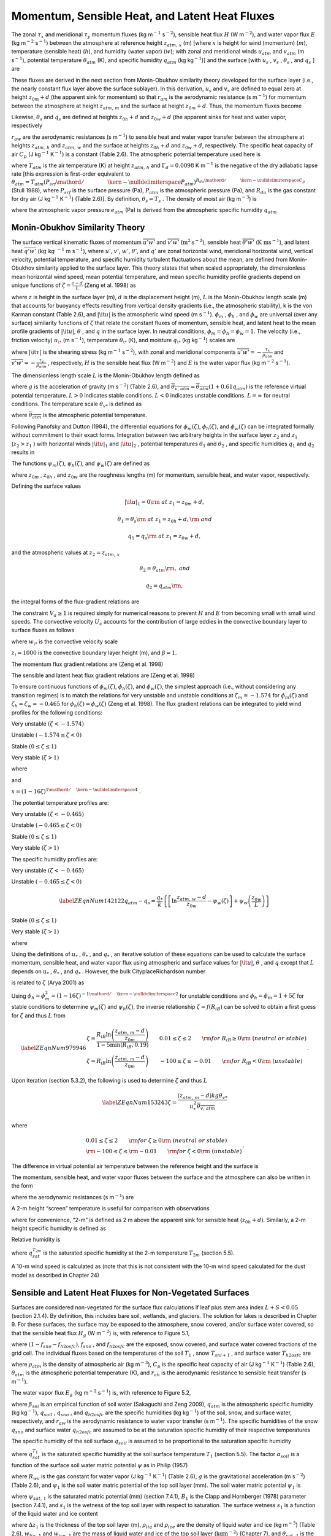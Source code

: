Momentum, Sensible Heat, and Latent Heat Fluxes
==================================================

The zonal :math:`\tau _{x}`  and meridional :math:`\tau _{y}`  momentum
fluxes (kg m\ :math:`{}^{-1}` s\ :math:`{}^{-2}`), sensible heat flux
:math:`H` (W m\ :math:`{}^{-2}`), and water vapor flux :math:`E` (kg
m\ :math:`{}^{-2}` s\ :math:`{}^{-1}`) between the atmosphere at
reference height :math:`z_{atm,\, x}`  (m) [where :math:`x` is height
for wind (momentum) (:math:`m`), temperature (sensible heat)
(:math:`h`), and humidity (water vapor) (:math:`w`); with zonal and
meridional winds :math:`u_{atm}`  and :math:`v_{atm}`  (m
s\ :math:`{}^{-1}`), potential temperature :math:`\theta _{atm}`  (K),
and specific humidity :math:`q_{atm}`  (kg kg\ :math:`{}^{-1}`)] and the
surface [with :math:`u_{s}` , :math:`v_{s}` , :math:`\theta _{s}` , and
:math:`q_{s}` ] are

.. math::
   :label: 5.1

   \tau _{x} =-\rho _{atm} \frac{\left(u_{atm} -u_{s} \right)}{r_{am} }

.. math::
   :label: 5.2

   \tau _{y} =-\rho _{atm} \frac{\left(v_{atm} -v_{s} \right)}{r_{am} }

.. math::
   :label: 5.3

   H=-\rho _{atm} C_{p} \frac{\left(\theta _{atm} -\theta _{s} \right)}{r_{ah} }

.. math::
   :label: 5.4

   E=-\rho _{atm} \frac{\left(q_{atm} -q_{s} \right)}{r_{aw} } .

These fluxes are derived in the next section from Monin-Obukhov
similarity theory developed for the surface layer (i.e., the nearly
constant flux layer above the surface sublayer). In this derivation,
:math:`u_{s}`  and :math:`v_{s}`  are defined to equal zero at height
:math:`z_{0m} +d` (the apparent sink for momentum) so that
:math:`r_{am}`  is the aerodynamic resistance (s m\ :math:`{}^{-1}`) for
momentum between the atmosphere at height :math:`z_{atm,\, m}`  and the
surface at height :math:`z_{0m} +d`. Thus, the momentum fluxes become

.. math::
   :label: 

   \tau _{x} =-\rho _{atm} \frac{u_{atm} }{r_{am} }

.. math::
   :label: 

   \tau _{y} =-\rho _{atm} \frac{v_{atm} }{r_{am} } .

Likewise, :math:`\theta _{s}`  and :math:`q_{s}`  are defined at
heights :math:`z_{0h} +d` and :math:`z_{0w} +d` (the apparent sinks for
heat and water vapor, respectively

:math:`r_{aw}`  are the aerodynamic resistances (s m\ :math:`{}^{-1}`)
to sensible heat and water vapor transfer between the atmosphere at
heights :math:`z_{atm,\, h}`  and :math:`z_{atm,\, w}`  and the surface
at heights :math:`z_{0h} +d` and :math:`z_{0w} +d`, respectively. The
specific heat capacity of air :math:`C_{p}`  (J kg\ :math:`{}^{-1}`
K\ :math:`{}^{-1}`) is a constant (Table 2.6). The atmospheric potential
temperature used here is

.. math::
   :label: 5.7

   \theta _{atm} =T_{atm} +\Gamma _{d} z_{atm,\, h}

where :math:`T_{atm}`  is the air temperature (K) at height
:math:`z_{atm,\, h}`  and :math:`\Gamma _{d} =0.0098` K
m\ :math:`{}^{-1}` is the negative of the dry adiabatic lapse rate [this
expression is first-order equivalent to
:math:`\theta _{atm} =T_{atm} \left({P_{srf} \mathord{\left/ {\vphantom {P_{srf}  P_{atm} }} \right. \kern-\nulldelimiterspace} P_{atm} } \right)^{{R_{da} \mathord{\left/ {\vphantom {R_{da}  C_{p} }} \right. \kern-\nulldelimiterspace} C_{p} } }` 
(Stull 1988), where :math:`P_{srf}`  is the surface pressure (Pa),
:math:`P_{atm}`  is the atmospheric pressure (Pa), and :math:`R_{da}` 
is the gas constant for dry air (J kg\ :math:`{}^{-1}`
K\ :math:`{}^{-1}`) (Table 2.6)]. By definition,
:math:`\theta _{s} =T_{s}` . The density of moist air (kg
m\ :math:`{}^{-3}`) is

.. math::
   :label: 5.8

   \rho _{atm} =\frac{P_{atm} -0.378e_{atm} }{R_{da} T_{atm} }

where the atmospheric vapor pressure :math:`e_{atm}`  (Pa) is derived
from the atmospheric specific humidity :math:`q_{atm}` 

.. math::
   :label: 5.9

   e_{atm} =\frac{q_{atm} P_{atm} }{0.622+0.378q_{atm} } .

Monin-Obukhov Similarity Theory
-----------------------------------

The surface vertical kinematic fluxes of momentum
:math:`\overline{u'w'}` and :math:`\overline{v'w'}` (:math:`\text{m}^{2} \text{s}^{-2}`), sensible heat :math:`\overline{\theta 'w'}` 
(:math:`\text{K m} \text{s}^{-1}`), and latent heat :math:`\overline{q'w'}` (:math:`\text{kg kg }^{-1}` m s\ :math:`{}^{-1}`), where :math:`u'`, :math:`v'`,
:math:`w'`, :math:`\theta '`, and :math:`q'` are zonal horizontal wind,
meridional horizontal wind, vertical velocity, potential temperature,
and specific humidity turbulent fluctuations about the mean, are defined
from Monin-Obukhov similarity applied to the surface layer. This theory
states that when scaled appropriately, the dimensionless mean horizontal
wind speed, mean potential temperature, and mean specific humidity
profile gradients depend on unique functions of
:math:`\zeta =\frac{z-d}{L}`  (Zeng et al. 1998) as

.. math::
   :label: 5.10

   \frac{k\left(z-d\right)}{u_{*} } \frac{\partial \left|{\it u}\right|}{\partial z} =\phi _{m} \left(\zeta \right)

.. math::
   :label: 5.11

   \frac{k\left(z-d\right)}{\theta _{*} } \frac{\partial \theta }{\partial z} =\phi _{h} \left(\zeta \right)

.. math::
   :label: 5.12

   \frac{k\left(z-d\right)}{q_{*} } \frac{\partial q}{\partial z} =\phi _{w} \left(\zeta \right)

where :math:`z` is height in the surface layer (m), :math:`d` is the
displacement height (m), :math:`L` is the Monin-Obukhov length scale (m)
that accounts for buoyancy effects resulting from vertical density
gradients (i.e., the atmospheric stability), k is the von Karman
constant (Table 2.6), and :math:`\left|{\it u}\right|` is the
atmospheric wind speed (m s\ :math:`{}^{-1}`). :math:`\phi _{m}` ,
:math:`\phi _{h}` , and :math:`\phi _{w}`  are universal (over any
surface) similarity functions of :math:`\zeta`  that relate the constant
fluxes of momentum, sensible heat, and latent heat to the mean profile
gradients of :math:`\left|{\it u}\right|`, :math:`\theta` , and
:math:`q` in the surface layer. In neutral conditions,
:math:`\phi _{m} =\phi _{h} =\phi _{w} =1`. The velocity (i.e., friction
velocity) :math:`u_{\*}`  (m s\ :math:`{}^{-1}`), temperature
:math:`\theta _{\*}`  (K), and moisture :math:`q_{\*}`  (kg
kg\ :math:`{}^{-1}`) scales are

.. math::
   :label: 5.13

   u_{*}^{2} =\sqrt{\left(\overline{u'w'}\right)^{2} +\left(\overline{v'w'}\right)^{2} } =\frac{\left|{\it \tau }\right|}{\rho _{atm} }

.. math::
   :label: 5.14

   \theta _{*} u_{*} =-\overline{\theta 'w'}=-\frac{H}{\rho _{atm} C_{p} }

.. math::
   :label: 5.15

   q_{*} u_{*} =-\overline{q'w'}=-\frac{E}{\rho _{atm} }

where :math:`\left|{\it \tau }\right|` is the shearing stress (kg
m\ :math:`{}^{-1}` s\ :math:`{}^{-2}`), with zonal and meridional
components :math:`\overline{u'w'}=-\frac{\tau _{x} }{\rho _{atm} }`  and
:math:`\overline{v'w'}=-\frac{\tau _{y} }{\rho _{atm} }` , respectively,
:math:`H` is the sensible heat flux (W m\ :math:`{}^{-2}`) and :math:`E`
is the water vapor flux (kg m\ :math:`{}^{-2}` s\ :math:`{}^{-1}`).

The dimensionless length scale :math:`L` is the Monin-Obukhov length
defined as

.. math::
   :label: 5.16

   L=-\frac{u_{*}^{3} }{k\left(\frac{g}{\overline{\theta _{v,\, atm} }} \right)\theta '_{v} w'} =\frac{u_{*}^{2} \overline{\theta _{v,\, atm} }}{kg\theta _{v*} }

where :math:`g` is the acceleration of gravity (m s\ :math:`{}^{-2}`)
(Table 2.6), and
:math:`\overline{\theta _{v,\, atm} }=\overline{\theta _{atm} }\left(1+0.61q_{atm} \right)`
is the reference virtual potential temperature. :math:`L>0` indicates
stable conditions. :math:`L<0` indicates unstable conditions.
:math:`L=\infty`  for neutral conditions. The temperature scale
:math:`\theta _{v*}`  is defined as

.. math::
   :label: ZEqnNum632600 

   \theta _{v*} u_{*} =\left[\theta _{*} \left(1+0.61q_{atm} \right)+0.61\overline{\theta _{atm} }q_{*} \right]u_{*}

where :math:`\overline{\theta _{atm} }` is the atmospheric potential
temperature.

Following Panofsky and Dutton (1984), the differential equations for
:math:`\phi _{m} \left(\zeta \right)`,
:math:`\phi _{h} \left(\zeta \right)`, and
:math:`\phi _{w} \left(\zeta \right)` can be integrated formally without
commitment to their exact forms. Integration between two arbitrary
heights in the surface layer :math:`z_{2}`  and :math:`z_{1}` 
(:math:`z_{2} >z_{1}` ) with horizontal winds
:math:`\left|{\it u}\right|_{1}`  and :math:`\left|{\it u}\right|_{2}` ,
potential temperatures :math:`\theta _{1}`  and :math:`\theta _{2}` ,
and specific humidities :math:`q_{1}`  and :math:`q_{2}`  results in

.. math::
   :label: 5.18

   \left|{\it u}\right|_{2} -\left|{\it u}\right|_{1} =\frac{u_{*} }{k} \left[\ln \left(\frac{z_{2} -d}{z_{1} -d} \right)-\psi _{m} \left(\frac{z_{2} -d}{L} \right)+\psi _{m} \left(\frac{z_{1} -d}{L} \right)\right]

.. math::
   :label: 5.19

   \theta _{2} -\theta _{1} =\frac{\theta _{*} }{k} \left[\ln \left(\frac{z_{2} -d}{z_{1} -d} \right)-\psi _{h} \left(\frac{z_{2} -d}{L} \right)+\psi _{h} \left(\frac{z_{1} -d}{L} \right)\right]

.. math::
   :label: 5.20

   q_{2} -q_{1} =\frac{q_{*} }{k} \left[\ln \left(\frac{z_{2} -d}{z_{1} -d} \right)-\psi _{w} \left(\frac{z_{2} -d}{L} \right)+\psi _{w} \left(\frac{z_{1} -d}{L} \right)\right].

The functions :math:`\psi _{m} \left(\zeta \right)`,
:math:`\psi _{h} \left(\zeta \right)`, and
:math:`\psi _{w} \left(\zeta \right)` are defined as

.. math::
   :label: 5.21

   \psi _{m} \left(\zeta \right)=\int _{{z_{0m} \mathord{\left/ {\vphantom {z_{0m}  L}} \right. \kern-\nulldelimiterspace} L} }^{\zeta }\frac{\left[1-\phi _{m} \left(x\right)\right]}{x} \, dx

.. math::
   :label: 5.22

   \psi _{h} \left(\zeta \right)=\int _{{z_{0h} \mathord{\left/ {\vphantom {z_{0h}  L}} \right. \kern-\nulldelimiterspace} L} }^{\zeta }\frac{\left[1-\phi _{h} \left(x\right)\right]}{x} \, dx

.. math::
   :label: 5.23

   \psi _{w} \left(\zeta \right)=\int _{{z_{0w} \mathord{\left/ {\vphantom {z_{0w}  L}} \right. \kern-\nulldelimiterspace} L} }^{\zeta }\frac{\left[1-\phi _{w} \left(x\right)\right]}{x} \, dx

where :math:`z_{0m}` , :math:`z_{0h}` , and :math:`z_{0w}`  are the
roughness lengths (m) for momentum, sensible heat, and water vapor,
respectively.

Defining the surface values

.. math:: \left|{\it u}\right|_{1} =0{\rm \; at\; }z_{1} =z_{0m} +d,

.. math:: \theta _{1} =\theta _{s} {\rm \; at\; }z_{1} =z_{0h} +d,{\rm \; and}

.. math:: q_{1} =q_{s} {\rm \; at\; }z_{1} =z_{0w} +d,

and the atmospheric values at :math:`z_{2} =z_{atm,\, x}` 

.. math::
   :label: ZEqnNum228149 

   \left|{\it u}\right|_{2} =V_{a} {\rm =\; }\sqrt{u_{atm}^{2} +v_{atm}^{2} +U_{c}^{2} } \ge 1,

.. math:: \theta _{2} =\theta _{atm} {\rm ,\; and}

.. math:: q_{2} =q_{atm} {\rm ,\; }

the integral forms of the flux-gradient relations are

.. math::
   :label: 5.25

   V_{a} =\frac{u_{*} }{k} \left[\ln \left(\frac{z_{atm,\, m} -d}{z_{0m} } \right)-\psi _{m} \left(\frac{z_{atm,\, m} -d}{L} \right)+\psi _{m} \left(\frac{z_{0m} }{L} \right)\right]

.. math::
   :label: 5.26

   \theta _{atm} -\theta _{s} =\frac{\theta _{*} }{k} \left[\ln \left(\frac{z_{atm,\, h} -d}{z_{0h} } \right)-\psi _{h} \left(\frac{z_{atm,\, h} -d}{L} \right)+\psi _{h} \left(\frac{z_{0h} }{L} \right)\right]

.. math::
   :label: 5.27

   q_{atm} -q_{s} =\frac{q_{*} }{k} \left[\ln \left(\frac{z_{atm,\, w} -d}{z_{0w} } \right)-\psi _{w} \left(\frac{z_{atm,\, w} -d}{L} \right)+\psi _{w} \left(\frac{z_{0w} }{L} \right)\right].

The constraint :math:`V_{a} \ge 1` is required simply for numerical
reasons to prevent :math:`H` and :math:`E` from becoming small with
small wind speeds. The convective velocity :math:`U_{c}`  accounts for
the contribution of large eddies in the convective boundary layer to
surface fluxes as follows

.. math::
   :label: 5.28

   {U_{c} = 0\ \qquad \zeta \ge {\rm 0}  {\rm (stable)}} \\ 
   {U_{c} =  \beta w_{\*}  \qquad \zeta <0  {\rm (unstable})} 

where :math:`w_{\*}`  is the convective velocity scale

.. math::
   :label: 5.29

   w_{\*} =\left(\frac{-gu_{\*} \theta _{v*} z_{i} }{\overline{\theta _{v,\, atm} }} \right)^{{1\mathord{\left/ {\vphantom {1 3}} \right. \kern-\nulldelimiterspace} 3} } ,

:math:`z_{i} =1000` is the convective boundary layer height (m), and :math:`\beta =1`.

The momentum flux gradient relations are (Zeng et al. 1998)

.. math::
   :label: 5.30

   \begin{array}{l} {\phi _{m} \left(\zeta \right)=0.7k^{{2\mathord{\left/ {\vphantom {2 3}} \right. \kern-\nulldelimiterspace} 3} } \left(-\zeta \right)^{{1\mathord{\left/ {\vphantom {1 3}} \right. \kern-\nulldelimiterspace} 3} } \qquad {\rm for\; }\zeta <-1.574{\rm \; (very\; unstable)}} \\ {\phi _{m} \left(\zeta \right)=\left(1-16\zeta \right)^{-{1\mathord{\left/ {\vphantom {1 4}} \right. \kern-\nulldelimiterspace} 4} } \qquad {\rm for\; -1.574}\le \zeta <0{\rm \; (unstable)}} \\ {\phi _{m} \left(\zeta \right)=1+5\zeta \qquad {\rm for\; }0\le \zeta \le 1{\rm \; (stable)}} \\ {\phi _{m} \left(\zeta \right)=5+\zeta \qquad {\rm for\; }\zeta {\rm >1\; (very\; stable).}} \end{array}

The sensible and latent heat flux gradient relations are (Zeng et al.
1998)

.. math::
   :label: 5.31

   \begin{array}{l} {\phi _{h} \left(\zeta \right)=\phi _{w} \left(\zeta \right)=0.9k^{{4\mathord{\left/ {\vphantom {4 3}} \right. \kern-\nulldelimiterspace} 3} } \left(-\zeta \right)^{{-1\mathord{\left/ {\vphantom {-1 3}} \right. \kern-\nulldelimiterspace} 3} } \qquad {\rm for\; }\zeta <-0.465{\rm \; (very\; unstable)}} \\ {\phi _{h} \left(\zeta \right)=\phi _{w} \left(\zeta \right)=\left(1-16\zeta \right)^{-{1\mathord{\left/ {\vphantom {1 2}} \right. \kern-\nulldelimiterspace} 2} } \qquad {\rm for\; -0.465}\le \zeta <0{\rm \; (unstable)}} \\ {\phi _{h} \left(\zeta \right)=\phi _{w} \left(\zeta \right)=1+5\zeta \qquad {\rm for\; }0\le \zeta \le 1{\rm \; (stable)}} \\ {\phi _{h} \left(\zeta \right)=\phi _{w} \left(\zeta \right)=5+\zeta \qquad {\rm for\; }\zeta {\rm >1\; (very\; stable).}} \end{array}

To ensure continuous functions of
:math:`\phi _{m} \left(\zeta \right)`,
:math:`\phi _{h} \left(\zeta \right)`, and
:math:`\phi _{w} \left(\zeta \right)`, the simplest approach (i.e.,
without considering any transition regimes) is to match the relations
for very unstable and unstable conditions at :math:`\zeta _{m} =-1.574`
for :math:`\phi _{m} \left(\zeta \right)` and
:math:`\zeta _{h} =\zeta _{w} =-0.465` for
:math:`\phi _{h} \left(\zeta \right)=\phi _{w} \left(\zeta \right)`
(Zeng et al. 1998). The flux gradient relations can be integrated to
yield wind profiles for the following conditions:

Very unstable :math:`\left(\zeta <-1.574\right)`

.. math::
   :label: ZEqnNum566843 

   V_{a} =\frac{u_{*} }{k} \left\{\left[\ln \frac{\zeta _{m} L}{z_{0m} } -\psi _{m} \left(\zeta _{m} \right)\right]+1.14\left[\left(-\zeta \right)^{{1\mathord{\left/ {\vphantom {1 3}} \right. \kern-\nulldelimiterspace} 3} } -\left(-\zeta _{m} \right)^{{1\mathord{\left/ {\vphantom {1 3}} \right. \kern-\nulldelimiterspace} 3} } \right]+\psi _{m} \left(\frac{z_{0m} }{L} \right)\right\}

Unstable :math:`\left(-1.574\le \zeta <0\right)`

.. math::
   :label: ZEqnNum309568 

   V_{a} =\frac{u_{*} }{k} \left\{\left[\ln \frac{z_{atm,\, m} -d}{z_{0m} } -\psi _{m} \left(\zeta \right)\right]+\psi _{m} \left(\frac{z_{0m} }{L} \right)\right\}

Stable :math:`\left(0\le \zeta \le 1\right)`

.. math::
   :label: ZEqnNum973766 

   V_{a} =\frac{u_{*} }{k} \left\{\left[\ln \frac{z_{atm,\, m} -d}{z_{0m} } +5\zeta \right]-5\frac{z_{0m} }{L} \right\}

Very stable :math:`\left(\zeta >1\right)`

.. math::
   :label: ZEqnNum310559 
	   
   V_{a} =\frac{u_{*} }{k} \left\{\left[\ln \frac{L}{z_{0m} } +5\right]+\left[5\ln \zeta +\zeta -1\right]-5\frac{z_{0m} }{L} \right\}

where

.. math::
   :label: 5.36

   \psi _{m} \left(\zeta \right)=2\ln \left(\frac{1+x}{2} \right)+\ln \left(\frac{1+x^{2} }{2} \right)-2\tan ^{-1} x+\frac{\pi }{2}

and

:math:`x=\left(1-16\zeta \right)^{{1\mathord{\left/ {\vphantom {1 4}} \right. \kern-\nulldelimiterspace} 4} }` .

The potential temperature profiles are:

Very unstable :math:`\left(\zeta <-0.465\right)`

.. math::
   :label: ZEqnNum382106 

   \theta _{atm} -\theta _{s} =\frac{\theta _{*} }{k} \left\{\left[\ln \frac{\zeta _{h} L}{z_{0h} } -\psi _{h} \left(\zeta _{h} \right)\right]+0.8\left[\left(-\zeta _{h} \right)^{{-1\mathord{\left/ {\vphantom {-1 3}} \right. \kern-\nulldelimiterspace} 3} } -\left(-\zeta \right)^{{-1\mathord{\left/ {\vphantom {-1 3}} \right. \kern-\nulldelimiterspace} 3} } \right]+\psi _{h} \left(\frac{z_{0h} }{L} \right)\right\}

Unstable :math:`\left(-0.465\le \zeta <0\right)`

.. math::
   :label: ZEqnNum767002 

   \theta _{atm} -\theta _{s} =\frac{\theta _{*} }{k} \left\{\left[\ln \frac{z_{atm,\, h} -d}{z_{0h} } -\psi _{h} \left(\zeta \right)\right]+\psi _{h} \left(\frac{z_{0h} }{L} \right)\right\}


Stable :math:`\left(0\le \zeta \le 1\right)`

.. math::
   :label: ZEqnNum556410 

   \theta _{atm} -\theta _{s} =\frac{\theta _{*} }{k} \left\{\left[\ln \frac{z_{atm,\, h} -d}{z_{0h} } +5\zeta \right]-5\frac{z_{0h} }{L} \right\}

Very stable :math:`\left(\zeta >1\right)`

.. math::
   :label: ZEqnNum846197 

   \theta _{atm} -\theta _{s} =\frac{\theta _{*} }{k} \left\{\left[\ln \frac{L}{z_{0h} } +5\right]+\left[5\ln \zeta +\zeta -1\right]-5\frac{z_{0h} }{L} \right\}.

The specific humidity profiles are:

Very unstable :math:`\left(\zeta <-0.465\right)`

.. math::
   :label: ZEqnNum299834 

   q_{atm} -q_{s} =\frac{q_{*} }{k} \left\{\left[\ln \frac{\zeta _{w} L}{z_{0w} } -\psi _{w} \left(\zeta _{w} \right)\right]+0.8\left[\left(-\zeta _{w} \right)^{{-1\mathord{\left/ {\vphantom {-1 3}} \right. \kern-\nulldelimiterspace} 3} } -\left(-\zeta \right)^{{-1\mathord{\left/ {\vphantom {-1 3}} \right. \kern-\nulldelimiterspace} 3} } \right]+\psi _{w} \left(\frac{z_{0w} }{L} \right)\right\}

Unstable :math:`\left(-0.465\le \zeta <0\right)`

.. math::

   \label{ZEqnNum142122} 
   q_{atm} -q_{s} =\frac{q_{*} }{k} \left\{\left[\ln \frac{z_{atm,\, w} -d}{z_{0w} } -\psi _{w} \left(\zeta \right)\right]+\psi _{w} \left(\frac{z_{0w} }{L} \right)\right\}

Stable :math:`\left(0\le \zeta \le 1\right)`

.. math::
   :label: ZEqnNum350694 

   q_{atm} -q_{s} =\frac{q_{*} }{k} \left\{\left[\ln \frac{z_{atm,\, w} -d}{z_{0w} } +5\zeta \right]-5\frac{z_{0w} }{L} \right\}

Very stable :math:`\left(\zeta >1\right)`

.. math::
   :label: ZEqnNum211437 

   q_{atm} -q_{s} =\frac{q_{*} }{k} \left\{\left[\ln \frac{L}{z_{0w} } +5\right]+\left[5\ln \zeta +\zeta -1\right]-5\frac{z_{0w} }{L} \right\}

where

.. math::
   :label: 5.45

   \psi _{h} \left(\zeta \right)=\psi _{w} \left(\zeta \right)=2\ln \left(\frac{1+x^{2} }{2} \right).

Using the definitions of :math:`u_{*}` , :math:`\theta _{*}` , and
:math:`q_{*}` , an iterative solution of these equations can be used to
calculate the surface momentum, sensible heat, and water vapor flux
using atmospheric and surface values for :math:`\left|{\it u}\right|`,
:math:`\theta` , and :math:`q` except that :math:`L` depends on
:math:`u_{*}` , :math:`\theta _{*}` , and :math:`q_{*}` . However, the
bulk CityplaceRichardson number

.. math::
   :label: ZEqnNum750428} 

   R_{iB} =\frac{\theta _{v,\, atm} -\theta _{v,\, s} }{\overline{\theta _{v,\, atm} }} \frac{g\left(z_{atm,\, m} -d\right)}{V_{a}^{2} }


is related to :math:`\zeta`  (Arya 2001) as

.. math::
   :label: 5.47

   R_{iB} =\zeta \left[\ln \left(\frac{z_{atm,\, h} -d}{z_{0h} } \right)-\psi _{h} \left(\zeta \right)\right]\left[\ln \left(\frac{z_{atm,\, m} -d}{z_{0m} } \right)-\psi _{m} \left(\zeta \right)\right]^{-2} .

Using
:math:`\phi _{h} =\phi _{m}^{2} =\left(1-16\zeta \right)^{-{1\mathord{\left/ {\vphantom {1 2}} \right. \kern-\nulldelimiterspace} 2} }` 
for unstable conditions and :math:`\phi _{h} =\phi _{m} =1+5\zeta`  for
stable conditions to determine :math:`\psi _{m} \left(\zeta \right)` and
:math:`\psi _{h} \left(\zeta \right)`, the inverse relationship
:math:`\zeta =f\left(R_{iB} \right)` can be solved to obtain a first
guess for :math:`\zeta`  and thus :math:`L` from

.. math::

   \label{ZEqnNum979946} 
   \begin{array}{l} {\zeta =\frac{R_{iB} \ln \left(\frac{z_{atm,\, m} -d}{z_{0m} } \right)}{1-5\min \left(R_{iB} ,0.19\right)} \qquad 0.01\le \zeta \le 2\qquad {\rm for\; }R_{iB} \ge 0{\rm \; (neutral\; or\; stable)}} \\ {\zeta =R_{iB} \ln \left(\frac{z_{atm,\, m} -d}{z_{0m} } \right)\qquad -100\le \zeta \le -0.01\qquad {\rm for\; }R_{iB} <0{\rm \; (unstable)}} \end{array}.

Upon iteration (section 5.3.2), the following is used to determine
:math:`\zeta`  and thus :math:`L`

.. math::

   \label{ZEqnNum153243} 
   \zeta =\frac{\left(z_{atm,\, m} -d\right)kg\theta _{v*} }{u_{*}^{2} \overline{\theta _{v,\, atm} }}

where

.. math:: \begin{array}{l} {0.01\le \zeta \le 2\qquad {\rm for\; }\zeta \ge 0{\rm \; (neutral\; or\; stable)}} \\ {{\rm -100}\le \zeta \le {\rm -0.01}\qquad {\rm for\; }\zeta <0{\rm \; (unstable)}} \end{array}.

The difference in virtual potential air temperature between the
reference height and the surface is

.. math::
   :label: ZEqnNum516498 

   \theta _{v,\, atm} -\theta _{v,\, s} =\left(\theta _{atm} -\theta _{s} \right)\left(1+0.61q_{atm} \right)+0.61\overline{\theta _{atm} }\left(q_{atm} -q_{s} \right).

The momentum, sensible heat, and water vapor fluxes between the surface
and the atmosphere can also be written in the form

.. math::
   :label: ZEqnNum567382 

   \tau _{x} =-\rho _{atm} \frac{\left(u_{atm} -u_{s} \right)}{r_{am} }

.. math::
   :label: ZEqnNum615113 

   \tau _{y} =-\rho _{atm} \frac{\left(v_{atm} -v_{s} \right)}{r_{am} }

.. math::
   :label: ZEqnNum588623 

   H=-\rho _{atm} C_{p} \frac{\left(\theta _{atm} -\theta _{s} \right)}{r_{ah} }

.. math::
   :label: ZEqnNum154565 

   E=-\rho _{atm} \frac{\left(q_{atm} -q_{s} \right)}{r_{aw} }

where the aerodynamic resistances (s m\ :math:`{}^{-1}`) are

.. math::
   :label: ZEqnNum660763 

   r_{am} =\frac{V_{a} }{u_{*}^{2} } =\frac{1}{k^{2} V_{a} } \left[\ln \left(\frac{z_{atm,\, m} -d}{z_{0m} } \right)-\psi _{m} \left(\frac{z_{atm,\, m} -d}{L} \right)+\psi _{m} \left(\frac{z_{0m} }{L} \right)\right]^{2}

.. math::
   :label: ZEqnNum193138 

   \begin{array}{l} {r_{ah} =\frac{\theta _{atm} -\theta _{s} }{\theta _{*} u_{*} } =\frac{1}{k^{2} V_{a} } \left[\ln \left(\frac{z_{atm,\, m} -d}{z_{0m} } \right)-\psi _{m} \left(\frac{z_{atm,\, m} -d}{L} \right)+\psi _{m} \left(\frac{z_{0m} }{L} \right)\right]} \\ {\qquad \left[\ln \left(\frac{z_{atm,\, h} -d}{z_{0h} } \right)-\psi _{h} \left(\frac{z_{atm,\, h} -d}{L} \right)+\psi _{h} \left(\frac{z_{0h} }{L} \right)\right]} \end{array}

.. math::
   :label: ZEqnNum382229 

   \begin{array}{l} {r_{aw} =\frac{q_{atm} -q_{s} }{q_{*} u_{*} } =\frac{1}{k^{2} V_{a} } \left[\ln \left(\frac{z_{atm,\, m} -d}{z_{0m} } \right)-\psi _{m} \left(\frac{z_{atm,\, m} -d}{L} \right)+\psi _{m} \left(\frac{z_{0m} }{L} \right)\right]} \\ {\qquad \left[\ln \left(\frac{z_{atm,\, {\it w}} -d}{z_{0w} } \right)-\psi _{w} \left(\frac{z_{atm,\, w} -d}{L} \right)+\psi _{w} \left(\frac{z_{0w} }{L} \right)\right]} \end{array}.

A 2-m height “screen” temperature is useful for comparison with
observations

.. math::
   :label: ZEqnNum664652 

   T_{2m} =\theta _{s} +\frac{\theta _{*} }{k} \left[\ln \left(\frac{2+z_{0h} }{z_{0h} } \right)-\psi _{h} \left(\frac{2+z_{0h} }{L} \right)+\psi _{h} \left(\frac{z_{0h} }{L} \right)\right]

where for convenience, “2-m” is defined as 2 m above the apparent sink
for sensible heat (:math:`z_{0h} +d`). Similarly, a 2-m height specific
humidity is defined as

.. math::
   :label: ZEqnNum735237 

   q_{2m} =q_{s} +\frac{q_{*} }{k} \left[\ln \left(\frac{2+z_{0w} }{z_{0w} } \right)-\psi _{w} \left(\frac{2+z_{0w} }{L} \right)+\psi _{w} \left(\frac{z_{0w} }{L} \right)\right].

Relative humidity is

.. math::
   :label: ZEqnNum299365 

   RH_{2m} =\min \left(100,\, \frac{q_{2m} }{q_{sat}^{T_{2m} } } \times 100\right)

where :math:`q_{sat}^{T_{2m} }`  is the saturated specific humidity at
the 2-m temperature :math:`T_{2m}`  (section 5.5).

A 10-m wind speed is calculated as (note that this is not consistent
with the 10-m wind speed calculated for the dust model as described in
Chapter 24)

.. math::
   :label: 5.61 

   u_{10m} =\left\{\begin{array}{l} {V_{a} \qquad z_{atm,\, m} \le 10} \\ {V_{a} -\frac{u_{*} }{k} \left[\ln \left(\frac{z_{atm,\, m} -d}{10+z_{0m} } \right)-\psi _{m} \left(\frac{z_{atm,\, m} -d}{L} \right)+\psi _{m} \left(\frac{10+z_{0m} }{L} \right)\right]\qquad z_{atm,\, m} >10} \end{array}\right\}

Sensible and Latent Heat Fluxes for Non-Vegetated Surfaces
--------------------------------------------------------------

Surfaces are considered non-vegetated for the surface flux calculations
if leaf plus stem area index :math:`L+S<0.05` (section 2.1.4). By
definition, this includes bare soil, wetlands, and glaciers. The
solution for lakes is described in Chapter 9. For these surfaces, the
surface may be exposed to the atmosphere, snow covered, and/or surface
water covered, so that the sensible heat flux :math:`H_{g}`  (W
m\ :math:`{}^{-2}`) is, with reference to Figure 5.1,

.. math::
   :label: ZEqnNum726771 

   H_{g} =\left(1-f_{sno} -f_{h2osfc} \right)H_{soil} +f_{sno} H_{snow} +f_{h2osfc} H_{h2osfc}

where :math:`\left(1-f_{sno} -f_{h2osfc} \right)`, :math:`f_{sno}` , and
:math:`f_{h2osfc}`  are the exposed, snow covered, and surface water
covered fractions of the grid cell. The individual fluxes based on the
temperatures of the soil :math:`T_{1}` , snow :math:`T_{snl+1}` , and
surface water :math:`T_{h2osfc}`  are

.. math::
   :label: 5.63 

   H_{soil} =-\rho _{atm} C_{p} \frac{\left(\theta _{atm} -T_{1} \right)}{r_{ah} }

.. math::
   :label: 5.64 

   H_{sno} =-\rho _{atm} C_{p} \frac{\left(\theta _{atm} -T_{snl+1} \right)}{r_{ah} }

.. math::
   :label: 5.65 

   H_{h2osfc} =-\rho _{atm} C_{p} \frac{\left(\theta _{atm} -T_{h2osfc} \right)}{r_{ah} }

where :math:`\rho _{atm}`  is the density of atmospheric air (kg
m\ :math:`{}^{-3}`), :math:`C_{p}`  is the specific heat capacity of air
(J kg\ :math:`{}^{-1}` K\ :math:`{}^{-1}`) (Table 2.6),
:math:`\theta _{atm}`  is the atmospheric potential temperature (K), and
:math:`r_{ah}`  is the aerodynamic resistance to sensible heat transfer
(s m\ :math:`{}^{-1}`).

The water vapor flux :math:`E_{g}`  (kg m\ :math:`{}^{-2}`
s\ :math:`{}^{-1}`) is, with reference to Figure 5.2,

.. math::
   :label: ZEqnNum419297 

   E_{g} =\left(1-f_{sno} -f_{h2osfc} \right)E_{soil} +f_{sno} E_{snow} +f_{h2osfc} E_{h2osfc}

.. math::
   :label: 5.67 

   E_{soil} =-\frac{\beta _{soi} \rho _{atm} \left(q_{atm} -q_{soil} \right)}{r_{aw} }

.. math::
   :label: 5.68 

   E_{sno} =-\frac{\rho _{atm} \left(q_{atm} -q_{sno} \right)}{r_{aw} }

.. math::
   :label: 5.69 

   E_{h2osfc} =-\frac{\rho _{atm} \left(q_{atm} -q_{h2osfc} \right)}{r_{aw} }

where :math:`\beta _{soi}`  is an empirical function of soil water
(Sakaguchi and Zeng 2009), :math:`q_{atm}`  is the atmospheric specific
humidity (kg kg\ :math:`{}^{-1}`), :math:`q_{soil}` , :math:`q_{sno}` ,
and :math:`q_{h2osfc}`  are the specific humidities (kg
kg\ :math:`{}^{-1}`) of the soil, snow, and surface water, respectively,
and :math:`r_{aw}`  is the aerodynamic resistance to water vapor
transfer (s m\ :math:`{}^{-1}`). The specific humidities of the snow
:math:`q_{sno}`  and surface water :math:`q_{h2osfc}`  are assumed to be
at the saturation specific humidity of their respective temperatures

.. math::
   :label: 5.70) 

   q_{sno} =q_{sat}^{T_{snl+1} }

.. math::
   :label: 5.71) 

   q_{h2osfc} =q_{sat}^{T_{h2osfc} }

The specific humidity of the soil surface :math:`q_{soil}`  is assumed
to be proportional to the saturation specific humidity

.. math::
   :label: 5.72) 

   q_{soil} =\alpha _{soil} q_{sat}^{T_{1} }

where :math:`q_{sat}^{T_{1} }`  is the saturated specific humidity at
the soil surface temperature :math:`T_{1}`  (section 5.5). The factor
:math:`\alpha _{soil}`  is a function of the surface soil water matric
potential :math:`\psi`  as in Philip (1957)

.. math::
   :label: 5.73) 

   \alpha _{soil} =\exp \left(\frac{\psi _{1} g}{1\times 10^{3} R_{wv} T_{1} } \right)

where :math:`R_{wv}`  is the gas constant for water vapor (J
kg\ :math:`{}^{-1}` K\ :math:`{}^{-1}`) (Table 2.6), :math:`g` is the
gravitational acceleration (m s\ :math:`{}^{-2}`) (Table 2.6), and
:math:`\psi _{1}`  is the soil water matric potential of the top soil
layer (mm). The soil water matric potential :math:`\psi _{1}`  is

.. math::
   :label: 5.74) 

   \psi _{1} =\psi _{sat,\, 1} s_{1}^{-B_{1} } \ge -1\times 10^{8}

where :math:`\psi _{sat,\, 1}`  is the saturated matric potential (mm)
(section 7.4.1), :math:`B_{1}`  is the Clapp and Hornberger (1978)
parameter (section 7.4.1), and :math:`s_{1}`  is the wetness of the top
soil layer with respect to saturation. The surface wetness
:math:`s_{1}`  is a function of the liquid water and ice content

.. math::
   :label: 5.75) 

   s_{1} =\frac{1}{\Delta z_{1} \theta _{sat,\, 1} } \left[\frac{w_{liq,\, 1} }{\rho _{liq} } +\frac{w_{ice,\, 1} }{\rho _{ice} } \right]\qquad 0.01\le s_{1} \le 1.0

where :math:`\Delta z_{1}`  is the thickness of the top soil layer (m),
:math:`\rho _{liq}`  and :math:`\rho _{ice}`  are the density of liquid
water and ice (kg m\ :math:`{}^{-3}`) (Table 2.6), :math:`w_{liq,\, 1}` 
and :math:`w_{ice,\, 1}`  are the mass of liquid water and ice of the
top soil layer (:math:`\text{kg} \text{m}^{-2}`) (Chapter 7), and
:math:`\theta _{sat,\, 1}`  is the saturated volumetric water content
(i.e., porosity) of the top soil layer (:math:`\text{mm}^{3}` :math:`\text{mm}^{-3}`) (section 7.4.1). If
:math:`q_{sat}^{T_{1} } >q_{atm}`  and :math:`q_{atm} >q_{soil}` , then
:math:`q_{soil} =q_{atm}`  and :math:`\frac{dq_{soil} }{dT} =0`. This
prevents large increases (decreases) in :math:`q_{soil}`  for small
increases (decreases) in soil moisture in very dry soils.

The function :math:`\beta _{soi}`  ranges from 0 to 1 and is intended to
represent the molecular diffusion process from the soil pore to the
surface within the dry part of the soil (Sakaguchi and Zeng 2009) as

.. math::
   :label: 5.76) 

   \beta _{soi} =\left\{\begin{array}{l} {1\qquad \theta _{1} \ge \theta _{fc,\, 1} {\rm \; or\; }q_{atm} -q_{soil} >0} \\ {0.25\left(1-f_{sno} -f_{h2osfc} \right)\left[1-\cos \left(\pi \frac{\theta _{1} }{\theta _{fc,\, 1} } \right)\right]^{2} +f_{sno} +f_{h2osfc} \qquad \theta _{1} <\theta _{fc,\, 1} } \end{array}\right\}.

where :math:`\theta _{fc,\, 1}`  is the field capacity of the top soil
layer and
:math:`0.01{\le \theta _{1} \mathord{\left/ {\vphantom {\le \theta _{1}  \theta _{fc,\, 1} \le 1}} \right. \kern-\nulldelimiterspace} \theta _{fc,\, 1} \le 1}` .
The volumetric water content of the top soil layer (:math:`\text{mm}^{3}` :math:`\text{mm}^{-3}`) is

.. math::
   :label: 5.77) 

   \theta _{1} =\frac{1}{\Delta z_{1} } \left[\frac{w_{liq,\, 1} }{\rho _{liq} } +\frac{w_{ice,\, 1} }{\rho _{ice} } \right].

The volumetric water content at field capacity is derived by assuming a
hydraulic conductivity of 0.1 mm day\ :math:`{}^{-1}` and inverting the
hydraulic conductivity function (section 7.4.1) as

.. math::
   :label: 5.78) 

   \theta _{fc,\, 1} =\theta _{sat,\, 1} \left[\frac{0.1}{86400k_{sat,\, 1} } \right]^{\frac{1}{2B_{i} +3} }

where :math:`k_{sat,\, 1}`  is the saturated hydraulic conductivity of
the top soil layer (mm s\ :math:`{}^{-1}`) (section 7.4.1) and the
exponent :math:`B_{1}`  is a function of soil texture (section 7.4.1).

The roughness lengths used to calculate :math:`r_{am}` ,
:math:`r_{ah}` , and :math:`r_{aw}`  are :math:`z_{0m} =z_{0m,\, g}` ,
:math:`z_{0h} =z_{0h,\, g}` , and :math:`z_{0w} =z_{0w,\, g}` . The
displacement height :math:`d=0`. The momentum roughness length is
:math:`z_{0m,\, g} =0.01` for soil, glaciers, and wetland, and
:math:`z_{0m,\, g} =0.0024` for snow-covered surfaces
(:math:`f_{sno} >0`). In general, :math:`z_{0m}`  is different from
:math:`z_{0h}`  because the transfer of momentum is affected by pressure
fluctuations in the turbulent waves behind the roughness elements, while
for heat and water vapor transfer no such dynamical mechanism exists.
Rather, heat and water vapor must be transferred by molecular diffusion
across the interfacial sublayer. The following relation from
Zilitinkevich (1970) is adopted by Zeng and Dickinson (1998)

.. math::
   :label: ZEqnNum844212 

   z_{0h,\, g} =z_{0w,\, g} =z_{0m,\, g} e^{-a\left({u_{*} z_{0m,\, g} \mathord{\left/ {\vphantom {u_{*} z_{0m,\, g}  \upsilon }} \right. \kern-\nulldelimiterspace} \upsilon } \right)^{0.45} }

where the quantity
:math:`{u_{*} z_{0m,\, g} \mathord{\left/ {\vphantom {u_{*} z_{0m,\, g}  \upsilon }} \right. \kern-\nulldelimiterspace} \upsilon }` 
is the roughness Reynolds number (and may be interpreted as the Reynolds
number of the smallest turbulent eddy in the flow) with the kinematic
viscosity of air :math:`\upsilon =1.5\times 10^{-5}`  m\ :math:`{}^{2}`
s\ :math:`{}^{-1}` and :math:`a=0.13`.

The numerical solution for the fluxes of momentum, sensible heat, and
water vapor flux from non-vegetated surfaces proceeds as follows:

#. An initial guess for the wind speed :math:`V_{a}`  is obtained from
   eq. assuming an initial convective velocity :math:`U_{c} =0` m
   s\ :math:`{}^{-1}` for stable conditions
   (:math:`\theta _{v,\, atm} -\theta _{v,\, s} \ge 0` as evaluated from
   eq. ) and :math:`U_{c} =0.5` for unstable conditions
   (:math:`\theta _{v,\, atm} -\theta _{v,\, s} <0`).

#. An initial guess for the Monin-Obukhov length :math:`L` is obtained
   from the bulk Richardson number using eqs. and .

#. The following system of equations is iterated three times:

#. Friction velocity :math:`u_{*}`  (eqs. , , , )

#. Potential temperature scale :math:`\theta _{*}`  (eqs. , , , )

#. Humidity scale :math:`q_{*}`  (eqs. , , , )

#. Roughness lengths for sensible :math:`z_{0h,\, g}`  and latent heat
   :math:`z_{0w,\, g}`  (eq. )

#. Virtual potential temperature scale :math:`\theta _{v*}`  (eq. )

#. Wind speed including the convective velocity, :math:`V_{a}`  (eq. )

#. Monin-Obukhov length :math:`L` (eq. )

#. Aerodynamic resistances :math:`r_{am}` , :math:`r_{ah}` , and
   :math:`r_{aw}`  (eqs. , , )

#. Momentum fluxes :math:`\tau _{x}` , :math:`\tau _{y}`  (eqs. , )

#. Sensible heat flux :math:`H_{g}`  (eq. )

#. Water vapor flux :math:`E_{g}`  (eq. )

#. 2-m height air temperature :math:`T_{2m}`  and specific humidity
   :math:`q_{2m}`  (eqs. , )

The partial derivatives of the soil surface fluxes with respect to
ground temperature, which are needed for the soil temperature
calculations (section 6.1) and to update the soil surface fluxes
(section 5.4), are

.. math::
   :label: ZEqnNum806472 

   \frac{\partial H_{g} }{\partial T_{g} } =\frac{\rho _{atm} C_{p} }{r_{ah} }

.. math::
   :label: ZEqnNum497230 

   \frac{\partial E_{g} }{\partial T_{g} } =\frac{\beta _{soi} \rho _{atm} }{r_{aw} } \frac{dq_{g} }{dT_{g} }

where

.. math::
   :label: 5.82) 

   \frac{dq_{g} }{dT_{g} } =\left(1-f_{sno} -f_{h2osfc} \right)\alpha _{soil} \frac{dq_{sat}^{T_{soil} } }{dT_{soil} } +f_{sno} \frac{dq_{sat}^{T_{sno} } }{dT_{sno} } +f_{h2osfc} \frac{dq_{sat}^{T_{h2osfc} } }{dT_{h2osfc} } .

The partial derivatives
:math:`\frac{\partial r_{ah} }{\partial T_{g} }`  and
:math:`\frac{\partial r_{aw} }{\partial T_{g} }` , which cannot be
determined analytically, are ignored for
:math:`\frac{\partial H_{g} }{\partial T_{g} }`  and
:math:`\frac{\partial E_{g} }{\partial T_{g} }` .

Sensible and Latent Heat Fluxes and Temperature for Vegetated Surfaces
--------------------------------------------------------------------------

In the case of a vegetated surface, the sensible heat :math:`H` and
water vapor flux :math:`E` are partitioned into vegetation and ground
fluxes that depend on vegetation :math:`T_{v}`  and ground
:math:`T_{g}`  temperatures in addition to surface temperature
:math:`T_{s}`  and specific humidity :math:`q_{s}` . Because of the
coupling between vegetation temperature and fluxes, Newton-Raphson
iteration is used to solve for the vegetation temperature and the
sensible heat and water vapor fluxes from vegetation simultaneously
using the ground temperature from the previous time step. In section
5.3.1, the equations used in the iteration scheme are derived. Details
on the numerical scheme are provided in section 5.3.2.

Theory
^^^^^^^^^^^^

The air within the canopy is assumed to have negligible capacity to
store heat so that the sensible heat flux :math:`H` between the surface
at height :math:`z_{0h} +d` and the atmosphere at height
:math:`z_{atm,\, h}`  must be balanced by the sum of the sensible heat
from the vegetation :math:`H_{v}`  and the ground :math:`H_{g}` 

.. math::
   :label: ZEqnNum550014 

   H=H_{v} +H_{g}

where, with reference to Figure 5.1,

.. math::
   :label: 5.84) 

   H=-\rho _{atm} C_{p} \frac{\left(\theta _{atm} -T_{s} \right)}{r_{ah} }

.. math::
   :label: ZEqnNum675188 

   H_{v} =-\rho _{atm} C_{p} \left(T_{s} -T_{v} \right)\frac{\left(L+S\right)}{r_{b} }

.. math::
   :label: ZEqnNum293573 

   H_{g} =\left(1-f_{sno} -f_{h2osfc} \right)H_{soil} +f_{sno} H_{snow} +f_{h2osfc} H_{h2osfc}

.. math::
   :label: 5.87) 

   H_{soil} =-\rho _{atm} C_{p} \frac{\left(T_{s} -T_{1} \right)}{r_{ah} ^{{'} } }

.. math::
   :label: 5.88) 

   H_{sno} =-\rho _{atm} C_{p} \frac{\left(T_{s} -T_{snl+1} \right)}{r_{ah} ^{{'} } }

.. math::
   :label: 5.89) 

   H_{h2osfc} =-\rho _{atm} C_{p} \frac{\left(T_{s} -T_{h2osfc} \right)}{r_{ah} ^{{'} } }

where :math:`\rho _{atm}`  is the density of atmospheric air (kg
m\ :math:`{}^{-3}`), :math:`C_{p}`  is the specific heat capacity of air
(J kg\ :math:`{}^{-1}` K\ :math:`{}^{-1}`) (Table 2.6),
:math:`\theta _{atm}`  is the atmospheric potential temperature (K), and
:math:`r_{ah}`  is the aerodynamic resistance to sensible heat transfer
(s m\ :math:`{}^{-1}`).

Here, :math:`T_{s}`  is the surface temperature at height
:math:`z_{0h} +d`, also referred to as the canopy air temperature.
:math:`L` and :math:`S` are the exposed leaf and stem area indices
(section 2.1.4), :math:`r_{b}`  is the leaf boundary layer resistance (s
m\ :math:`{}^{-1}`), and :math:`r_{ah} ^{{'} }`  is the aerodynamic
resistance (s m\ :math:`{}^{-1}`) to heat transfer between the ground at
height :math:`z_{0h} ^{{'} }`  and the canopy air at height
:math:`z_{0h} +d`.

Figure 5.1. Schematic diagram of sensible heat fluxes for (a)
non-vegetated surfaces and (b) vegetated surfaces.

.. image:: image1.png

Figure 5.2. Schematic diagram of water vapor fluxes for (a)
non-vegetated surfaces and (b) vegetated surfaces.

.. image:: image2.png

Equations - can be solved for the canopy air temperature :math:`T_{s}` 

.. math::
   :label: ZEqnNum103571 

   T_{s} =\frac{c_{a}^{h} \theta _{atm} +c_{g}^{h} T_{g} +c_{v}^{h} T_{v} }{c_{a}^{h} +c_{g}^{h} +c_{v}^{h} }

where

.. math::
   :label: ZEqnNum298904 

   c_{a}^{h} =\frac{1}{r_{ah} }

.. math::
   :label: ZEqnNum991533 

   c_{g}^{h} =\frac{1}{r_{ah} ^{{'} } }

.. math::
   :label: ZEqnNum284616 

   c_{v}^{h} =\frac{\left(L+S\right)}{r_{b} }

are the sensible heat conductances from the canopy air to the
atmosphere, the ground to canopy air, and leaf surface to canopy air,
respectively (m s\ :math:`{}^{-1}`).

When the expression for :math:`T_{s}`  is substituted into equation ,
the sensible heat flux from vegetation :math:`H_{v}`  is a function of
:math:`\theta _{atm}` , :math:`T_{g}` , and :math:`T_{v}` 

.. math::
   :label: ZEqnNum362496 

   H_{v} =-\rho _{atm} C_{p} \left[c_{a}^{h} \theta _{atm} +c_{g}^{h} T_{g} -\left(c_{a}^{h} +c_{g}^{h} \right)T_{v} \right]\frac{c_{v}^{h} }{c_{a}^{h} +c_{v}^{h} +c_{g}^{h} } .

Similarly, the expression for :math:`T_{s}`  can be substituted into
equation to obtain the sensible heat flux from ground :math:`H_{g}` 

.. math::
   :label: ZEqnNum527667 

   H_{g} =-\rho _{atm} C_{p} \left[c_{a}^{h} \theta _{atm} +c_{v}^{h} T_{v} -\left(c_{a}^{h} +c_{v}^{h} \right)T_{g} \right]\frac{c_{g}^{h} }{c_{a}^{h} +c_{v}^{h} +c_{g}^{h} } .

The air within the canopy is assumed to have negligible capacity to
store water vapor so that the water vapor flux :math:`E` between the
surface at height :math:`z_{0w} +d` and the atmosphere at height
:math:`z_{atm,\, w}`  must be balanced by the sum of the water vapor
flux from the vegetation :math:`E_{v}`  and the ground :math:`E_{g}` 

.. math::
   :label: ZEqnNum365017 

   E=E_{v} +E_{g}

where, with reference to Figure 5.2,

.. math::
   :label: 5.97) 

   E=-\rho _{atm} \frac{\left(q_{atm} -q_{s} \right)}{r_{aw} }

.. math::
   :label: ZEqnNum351492 

   E_{v} =-\rho _{atm} \frac{\left(q_{s} -q_{sat}^{T_{v} } \right)}{r_{total} }

.. math::
   :label: ZEqnNum145330 

   E_{g} =\left(1-f_{sno} -f_{h2osfc} \right)E_{soil} +f_{sno} E_{snow} +f_{h2osfc} E_{h2osfc}

.. math::
   :label: 5.100) 

   E_{soil} =-\rho _{atm} \frac{\beta _{soi} \left(q_{s} -q_{soil} \right)}{r_{aw} ^{{'} } +r_{litter} }

.. math::
   :label: 5.101) 

   E_{sno} =-\rho _{atm} \frac{\left(q_{s} -q_{sno} \right)}{r_{aw} ^{{'} } +r_{litter} }

.. math::
   :label: 5.102) 

   E_{h2osfc} =-\rho _{atm} \frac{\left(q_{s} -q_{h2osfc} \right)}{r_{aw} ^{{'} } +r_{litter} }

where :math:`q_{atm}`  is the atmospheric specific humidity (kg
kg\ :math:`{}^{-1}`), :math:`r_{aw}`  is the aerodynamic resistance to
water vapor transfer (s m\ :math:`{}^{-1}`), :math:`q_{sat}^{T_{v} }` 
(kg kg\ :math:`{}^{-1}`) is the saturation water vapor specific humidity
at the vegetation temperature (section 5.5), :math:`q_{g}`  ,
:math:`q_{sno}`  , and :math:`q_{h2osfc}`  are the specific humidities
of the soil, snow, and surface water (section 5.2),
:math:`r_{aw} ^{{'} }`  is the aerodynamic resistance (s
m\ :math:`{}^{-1}`) to water vapor transfer between the ground at height
:math:`z_{0w} ^{{'} }`  and the canopy air at height :math:`z_{0w} +d`,
:math:`\beta _{soi}`  is an empirical function of soil water (section
5.2), and :math:`r_{litter}`  is a resistance for the plant litter layer
(s m\ :math:`{}^{-1}`). :math:`r_{total}`  is the total resistance to
water vapor transfer from the canopy to the canopy air and includes
contributions from leaf boundary layer and sunlit and shaded stomatal
resistances :math:`r_{b}` , :math:`r_{s}^{sun}` , and
:math:`r_{s}^{sha}`  (Figure 5.2). The water vapor flux from vegetation
is the sum of water vapor flux from wetted leaf and stem area
:math:`E_{v}^{w}`  (evaporation of water intercepted by the canopy) and
transpiration from dry leaf surfaces :math:`E_{v}^{t}` 

.. math::
   :label: 5.103) 

   E_{v} =E_{v}^{w} +E_{v}^{t} .

Equations - can be solved for the canopy specific humidity
:math:`q_{s}` 

.. math::
   :label: ZEqnNum362168 

   q_{s} =\frac{c_{a}^{w} q_{atm} +c_{g}^{w} q_{g} +c_{v}^{w} q_{sat}^{T_{v} } }{c_{a}^{w} +c_{v}^{w} +c_{g}^{w} }

where

.. math::
   :label: ZEqnNum533553 

   c_{a}^{w} =\frac{1}{r_{aw} }

.. math::
   :label: ZEqnNum544982 

   c_{v}^{w} =\frac{\left(L+S\right)}{r_{b} } r''

.. math::
   :label: ZEqnNum888691 

   c_{g}^{w} =\frac{\beta _{soi} }{r_{aw} ^{{'} } +r_{litter} }

are the water vapor conductances from the canopy air to the atmosphere,
the leaf to canopy air, and ground to canopy air, respectively. The term
:math:`r''` is determined from contributions by wet leaves and
transpiration and limited by available water and potential evaporation
as

.. math::
   :label: ZEqnNum166006 

   r''=\left\{\begin{array}{l} {\min \left(f_{wet} +r_{dry} ^{{'} {'} } ,\, \frac{E_{v}^{w,\, pot} r_{dry} ^{{'} {'} } +\frac{W_{can} }{\Delta t} }{E_{v}^{w,\, pot} } \right)\qquad E_{v}^{w,\, pot} >0,\, \beta _{t} >0} \\ {\min \left(f_{wet} ,\, \frac{E_{v}^{w,\, pot} r_{dry} ^{{'} {'} } +\frac{W_{can} }{\Delta t} }{E_{v}^{w,\, pot} } \right)\qquad E_{v}^{w,\, pot} >0,\, \beta _{t} \le 0} \\ {1\qquad E_{v}^{w,\, pot} \le 0} \end{array}\right\}

where :math:`f_{wet}`  is the fraction of leaves and stems that are wet
(section 7.1), :math:`W_{can}`  is canopy water (kg m\ :math:`{}^{-2}`)
(section 7.1), :math:`\Delta t` is the time step (s), and
:math:`\beta _{t}`  is a soil moisture function limiting transpiration
(Chapter 8). The potential evaporation from wet foliage per unit wetted
area is

.. math::
   :label: 5.109) 

   E_{v}^{w,\, pot} =-\frac{\rho _{atm} \left(q_{s} -q_{sat}^{T_{v} } \right)}{r_{b} } .

The term :math:`r_{dry} ^{{'} {'} }`  is

.. math::
   :label: 5.110) 

   r_{dry} ^{{'} {'} } =\frac{f_{dry} r_{b} }{L} \left(\frac{L^{sun} }{r_{b} +r_{s}^{sun} } +\frac{L^{sha} }{r_{b} +r_{s}^{sha} } \right)

where :math:`f_{dry}`  is the fraction of leaves that are dry (section
7.1), :math:`L^{sun}`  and :math:`L^{sha}`  are the sunlit and shaded
leaf area indices (section 4.1), and :math:`r_{s}^{sun}`  and
:math:`r_{s}^{sha}`  are the sunlit and shaded stomatal resistances (s
m\ :math:`{}^{-1}`) (Chapter 8).

When the expression for :math:`q_{s}`  is substituted into equation ,
the water vapor flux from vegetation :math:`E_{v}`  is a function of
:math:`q_{atm}` , :math:`q_{g}` , and :math:`q_{sat}^{T_{v} }` 

.. math::
   :label: ZEqnNum256012 

   E_{v} =-\rho _{atm} \left[c_{a}^{w} q_{atm} +c_{g}^{w} q_{g} -\left(c_{a}^{w} +c_{g}^{w} \right)q_{sat}^{T_{v} } \right]\frac{c_{v}^{w} }{c_{a}^{w} +c_{v}^{w} +c_{g}^{w} } .

Similarly, the expression for :math:`q_{s}`  can be substituted into
equation to obtain the water vapor flux from the ground beneath the
canopy :math:`E_{g}` 

.. math::
   :label: ZEqnNum243941 

   E_{g} =-\rho _{atm} \left[c_{a}^{w} q_{atm} +c_{v}^{w} q_{sat}^{T_{v} } -\left(c_{a}^{w} +c_{v}^{w} \right)q_{g} \right]\frac{c_{g}^{w} }{c_{a}^{w} +c_{v}^{w} +c_{g}^{w} } .

The aerodynamic resistances to heat (moisture) transfer between the
ground at height :math:`z_{0h} ^{{'} }`  (:math:`z_{0w} ^{{'} }` ) and
the canopy air at height :math:`z_{0h} +d` (:math:`z_{0w} +d`) are

.. math::
   :label: ZEqnNum496775 

   r_{ah} ^{{'} } =r_{aw} ^{{'} } =\frac{1}{C_{s} U_{av} }

where

.. math::
   :label: ZEqnNum781547 

   U_{av} =V_{a} \sqrt{\frac{1}{r_{am} V_{a} } } =u_{*}

is the magnitude of the wind velocity incident on the leaves
(equivalent here to friction velocity) (m s\ :math:`{}^{-1}`) and
:math:`C_{s}`  is the turbulent transfer coefficient between the
underlying soil and the canopy air. :math:`C_{s}`  is obtained by
interpolation between values for dense canopy and bare soil (Zeng et al.
2005)

.. math::
   :label: 5.115) 

   C_{s} =C_{s,\, bare} W+C_{s,\, dense} (1-W)

where the weight :math:`W` is

.. math::
   :label: 5.116) 

   W=e^{-\left(L+S\right)} .

The dense canopy turbulent transfer coefficient in Zeng et al. (2005)
is modified from its original value of 0.004 (Dickinson et al. 1993) by
Sakaguchi and Zeng (2009) to account for stability as

.. math::
   :label: 5.117) 

   C_{s,\, dense} =\left\{\begin{array}{l} {0.004\qquad T_{s} -T_{g} \le 0} \\ {\frac{0.004}{1+\gamma \min \left(S,10\right)} \qquad T_{s} -T_{g} >0} \end{array}\right\}

where :math:`\gamma =0.5` and :math:`S` is a stability parameter
determined from

.. math::
   :label: 5.118) 

   S=\frac{gz_{top} \left(T_{s} -T_{g} \right)}{T_{s} u_{*}^{2} }

where :math:`g` is the gravitational acceleration (m
s\ :math:`{}^{-2}`) (Table 2.6), and :math:`z_{top}`  is canopy top
height (m) (Table 2.2). The bare soil turbulent transfer coefficient is

.. math::
   :label: 5.119) 

   C_{s,\, bare} =\frac{k}{a} \left(\frac{z_{0m,\, g} U_{av} }{\upsilon } \right)^{-0.45}

where the kinematic viscosity of air
:math:`\upsilon =1.5\times 10^{-5}`  m\ :math:`{}^{2}`
s\ :math:`{}^{-1}` and :math:`a=0.13`.

The litter resistance :math:`r_{litter}`  (Sakaguchi and Zeng 2009) (s
m\ :math:`{}^{-1}`) is

.. math::
   :label: 5.120) 

   r_{litter} =\frac{1}{0.004u_{*} } \left(1-e^{-L_{litter}^{eff} } \right)

where the effective litter area index :math:`L_{litter}^{eff}` 
(:math:`\text{m}^{2}`  :math:`\text{m}^{-2}`) is the fraction of plant litter
area index :math:`L_{litter}`  (currently set to 0.5  :math:`\text{m}^{2}`
:math:`\text{m}^{-2}`) that is not covered by snow

.. math::
   :label: 5.121) 

   L_{litter}^{eff} =L_{litter} \left[1-\min \left(f_{litter}^{snow} ,\, 1\right)\right].

The effective snow cover of the litter layer is

.. math::
   :label: 5.122) 

   f_{litter}^{snow} =\frac{z_{sno} }{\Delta z_{litter} }

where :math:`\Delta z_{litter} =0.05`\ m is assumed as a typical depth
for the litter layer, and :math:`z_{sno}`  is the depth of snow (section
7.2) (m).

The leaf boundary layer resistance :math:`r_{b}`  is

.. math::
   :label: ZEqnNum181758 

   r_{b} =\frac{1}{C_{v} } \left({U_{av} \mathord{\left/ {\vphantom {U_{av}  d_{leaf} }} \right. \kern-\nulldelimiterspace} d_{leaf} } \right)^{{-1\mathord{\left/ {\vphantom {-1 2}} \right. \kern-\nulldelimiterspace} 2} }

where :math:`C_{v} =0.01` m s\ :math:`{}^{-1/2}` is the turbulent
transfer coefficient between the canopy surface and canopy air, and
:math:`d_{leaf}`  is the characteristic dimension of the leaves in the
direction of wind flow (Table 5.1).

The partial derivatives of the fluxes from the soil beneath the canopy
with respect to ground temperature, which are needed for the soil
temperature calculations (section 6.1) and to update the soil surface
fluxes (section 5.4), are

.. math::
   :label: ZEqnNum774729 

   \frac{\partial H_{g} }{\partial T_{g} } =\frac{\rho _{atm} C_{p} }{r'_{ah} } \frac{c_{a}^{h} +c_{v}^{h} }{c_{a}^{h} +c_{v}^{h} +c_{g}^{h} }

.. math::
   :label: ZEqnNum562232 

   \frac{\partial E_{g} }{\partial T_{g} } =\frac{\beta _{soi} \rho _{atm} }{r'_{aw} +r_{litter} } \frac{c_{a}^{w} +c_{v}^{w} }{c_{a}^{w} +c_{v}^{w} +c_{g}^{w} } \frac{dq_{g} }{dT_{g} } .

The partial derivatives
:math:`\frac{\partial r'_{ah} }{\partial T_{g} }`  and
:math:`\frac{\partial r'_{aw} }{\partial T_{g} }` , which cannot be
determined analytically, are ignored for
:math:`\frac{\partial H_{g} }{\partial T_{g} }`  and
:math:`\frac{\partial E_{g} }{\partial T_{g} }` .

The roughness lengths used to calculate :math:`r_{am}` ,
:math:`r_{ah}` , and :math:`r_{aw}`  from equations , , and are
:math:`z_{0m} =z_{0m,\, v}` , :math:`z_{0h} =z_{0h,\, v}` , and
:math:`z_{0w} =z_{0w,\, v}` . The vegetation displacement height
:math:`d` and the roughness lengths are a function of plant height and
adjusted for canopy density following Zeng and Wang (2007)

.. math::
   :label: 5.126) 

   z_{0m,\, v} =z_{0h,\, v} =z_{0w,\, v} =\exp \left[V\ln \left(z_{top} R_{z0m} \right)+\left(1-V\right)\ln \left(z_{0m,\, g} \right)\right]

.. math::
   :label: 5.127) 

   d=z_{top} R_{d} V

where :math:`z_{top}`  is canopy top height (m) (Table 2.2),
:math:`R_{z0m}`  and :math:`R_{d}`  are the ratio of momentum roughness
length and displacement height to canopy top height, respectively (Table
5.1), and :math:`z_{0m,\, g}`  is the ground momentum roughness length
(m) (section 5.2). The fractional weight :math:`V` is determined from

.. math::
   :label: 5.128) 

   V=\frac{1-\exp \left\{-\beta \min \left[L+S,\, \left(L+S\right)_{cr} \right]\right\}}{1-\exp \left[-\beta \left(L+S\right)_{cr} \right]}

where :math:`\beta =1` and :math:`\left(L+S\right)_{cr} =2` (:math:`\text{m}^{2}` m\ :math:`{}^{-2}`) is a critical value of exposed leaf
plus stem area for which :math:`z_{0m}`  reaches its maximum.

Table 5.1. Plant functional type aerodynamic parameters

+----------------------------------+--------------------+------------------+-------------------------+
| Plant functional type            | :math:`R_{z0m}`    | :math:`R_{d}`    | :math:`d_{leaf}`  (m)   |
+==================================+====================+==================+=========================+
| NET Temperate                    | 0.055              | 0.67             | 0.04                    |
+----------------------------------+--------------------+------------------+-------------------------+
| NET Boreal                       | 0.055              | 0.67             | 0.04                    |
+----------------------------------+--------------------+------------------+-------------------------+
| NDT Boreal                       | 0.055              | 0.67             | 0.04                    |
+----------------------------------+--------------------+------------------+-------------------------+
| BET Tropical                     | 0.075              | 0.67             | 0.04                    |
+----------------------------------+--------------------+------------------+-------------------------+
| BET temperate                    | 0.075              | 0.67             | 0.04                    |
+----------------------------------+--------------------+------------------+-------------------------+
| BDT tropical                     | 0.055              | 0.67             | 0.04                    |
+----------------------------------+--------------------+------------------+-------------------------+
| BDT temperate                    | 0.055              | 0.67             | 0.04                    |
+----------------------------------+--------------------+------------------+-------------------------+
| BDT boreal                       | 0.055              | 0.67             | 0.04                    |
+----------------------------------+--------------------+------------------+-------------------------+
| BES temperate                    | 0.120              | 0.68             | 0.04                    |
+----------------------------------+--------------------+------------------+-------------------------+
| BDS temperate                    | 0.120              | 0.68             | 0.04                    |
+----------------------------------+--------------------+------------------+-------------------------+
| BDS boreal                       | 0.120              | 0.68             | 0.04                    |
+----------------------------------+--------------------+------------------+-------------------------+
| C\ :math:`{}_{3}` arctic grass   | 0.120              | 0.68             | 0.04                    |
+----------------------------------+--------------------+------------------+-------------------------+
| C\ :math:`{}_{3}` grass          | 0.120              | 0.68             | 0.04                    |
+----------------------------------+--------------------+------------------+-------------------------+
| C\ :math:`{}_{4}` grass          | 0.120              | 0.68             | 0.04                    |
+----------------------------------+--------------------+------------------+-------------------------+
| Crop R                           | 0.120              | 0.68             | 0.04                    |
+----------------------------------+--------------------+------------------+-------------------------+
| Crop I                           | 0.120              | 0.68             | 0.04                    |
+----------------------------------+--------------------+------------------+-------------------------+
| Corn R                           | 0.120              | 0.68             | 0.04                    |
+----------------------------------+--------------------+------------------+-------------------------+
| Corn I                           | 0.120              | 0.68             | 0.04                    |
+----------------------------------+--------------------+------------------+-------------------------+
| Temp Cereal R                    | 0.120              | 0.68             | 0.04                    |
+----------------------------------+--------------------+------------------+-------------------------+
| Temp Cereal I                    | 0.120              | 0.68             | 0.04                    |
+----------------------------------+--------------------+------------------+-------------------------+
| Winter Cereal R                  | 0.120              | 0.68             | 0.04                    |
+----------------------------------+--------------------+------------------+-------------------------+
| Winter Cereal I                  | 0.120              | 0.68             | 0.04                    |
+----------------------------------+--------------------+------------------+-------------------------+
| Soybean R                        | 0.120              | 0.68             | 0.04                    |
+----------------------------------+--------------------+------------------+-------------------------+
| Soybean I                        | 0.120              | 0.68             | 0.04                    |
+----------------------------------+--------------------+------------------+-------------------------+

Numerical Implementation
^^^^^^^^^^^^^^^^^^^^^^^^^^^^^^

Canopy energy conservation gives

.. math::
   :label: 5.129) 

   -\overrightarrow{S}_{v} +\overrightarrow{L}_{v} \left(T_{v} \right)+H_{v} \left(T_{v} \right)+\lambda E_{v} \left(T_{v} \right)=0

where :math:`\overrightarrow{S}_{v}`  is the solar radiation absorbed by
the vegetation (section 4.1), :math:`\overrightarrow{L}_{v}`  is the net
longwave radiation absorbed by vegetation (section 4.2), and
:math:`H_{v}`  and :math:`\lambda E_{v}`  are the sensible and latent
heat fluxes from vegetation, respectively. The term :math:`\lambda`  is
taken to be the latent heat of vaporization :math:`\lambda _{vap}` 
(Table 2.6).

:math:`\overrightarrow{L}_{v}` , :math:`H_{v}` , and
:math:`\lambda E_{v}`  depend on the vegetation temperature
:math:`T_{v}` . The Newton-Raphson method for finding roots of
non-linear systems of equations can be applied to iteratively solve for
:math:`T_{v}`  as

.. math::
   :label: ZEqnNum247755 

   \Delta T_{v} =\frac{\overrightarrow{S}_{v} -\overrightarrow{L}_{v} -H_{v} -\lambda E_{v} }{\frac{\partial \overrightarrow{L}_{v} }{\partial T_{v} } +\frac{\partial H_{v} }{\partial T_{v} } +\frac{\partial \lambda E_{v} }{\partial T_{v} } }

where :math:`\Delta T_{v} =T_{v}^{n+1} -T_{v}^{n}`  and the subscript
“n” indicates the iteration.

The partial derivatives are

.. math::
   :label: 5.131) 

   \frac{\partial \overrightarrow{L}_{v} }{\partial T_{v} } =4\varepsilon _{v} \sigma \left[2-\varepsilon _{v} \left(1-\varepsilon _{g} \right)\right]T_{v}^{3}

.. math::
   :label: 5.132) 

   \frac{\partial H_{v} }{\partial T_{v} } =\rho _{atm} C_{p} \left(c_{a}^{h} +c_{g}^{h} \right)\frac{c_{v}^{h} }{c_{a}^{h} +c_{v}^{h} +c_{g}^{h} }

.. math::
   :label: 5.133) 

   \frac{\partial \lambda E_{v} }{\partial T_{v} } =\lambda \rho _{atm} \left(c_{a}^{w} +c_{g}^{w} \right)\frac{c_{v}^{w} }{c_{a}^{w} +c_{v}^{w} +c_{g}^{w} } \frac{dq_{sat}^{T_{v} } }{dT_{v} } .

The partial derivatives
:math:`\frac{\partial r_{ah} }{\partial T_{v} }`  and
:math:`\frac{\partial r_{aw} }{\partial T_{v} }` , which cannot be
determined analytically, are ignored for
:math:`\frac{\partial H_{v} }{\partial T_{v} }`  and
:math:`\frac{\partial \lambda E_{v} }{\partial T_{v} }` . However, if
:math:`\zeta`  changes sign more than four times during the temperature
iteration, :math:`\zeta =-0.01`. This helps prevent “flip-flopping”
between stable and unstable conditions. The total water vapor flux
:math:`E_{v}` , transpiration flux :math:`E_{v}^{t}` , and sensible heat
flux :math:`H_{v}`  are updated for changes in leaf temperature as

.. math::
   :label: ZEqnNum420059 

   E_{v} =-\rho _{atm} \left[c_{a}^{w} q_{atm} +c_{g}^{w} q_{g} -\left(c_{a}^{w} +c_{g}^{w} \right)\left(q_{sat}^{T_{v} } +\frac{dq_{sat}^{T_{v} } }{dT_{v} } \Delta T_{v} \right)\right]\frac{c_{v}^{w} }{c_{a}^{w} +c_{v}^{w} +c_{g}^{w} }

.. math::
   :label: ZEqnNum554100 

   E_{v}^{t} =-r_{dry} ^{{'} {'} } \rho _{atm} \left[c_{a}^{w} q_{atm} +c_{g}^{w} q_{g} -\left(c_{a}^{w} +c_{g}^{w} \right)\left(q_{sat}^{T_{v} } +\frac{dq_{sat}^{T_{v} } }{dT_{v} } \Delta T_{v} \right)\right]\frac{c_{v}^{h} }{c_{a}^{w} +c_{v}^{w} +c_{g}^{w} }

.. math::
   :label: ZEqnNum839021 

   H_{v} =-\rho _{atm} C_{p} \left[c_{a}^{h} \theta _{atm} +c_{g}^{h} T_{g} -\left(c_{a}^{h} +c_{g}^{h} \right)\left(T_{v} +\Delta T_{v} \right)\right]\frac{c_{v}^{h} }{c_{a}^{h} +c_{v}^{h} +c_{g}^{h} } .

The numerical solution for vegetation temperature and the fluxes of
momentum, sensible heat, and water vapor flux from vegetated surfaces
proceeds as follows:

#. Initial values for canopy air temperature and specific humidity are
   obtained from

   .. math::
      :label: 5.137) 

      T_{s} =\frac{T_{g} +\theta _{atm} }{2}

   .. math::
      :label: 5.138) 

      q_{s} =\frac{q_{g} +q_{atm} }{2} .

#. An initial guess for the wind speed :math:`V_{a}`  is obtained from
   eq. assuming an initial convective velocity :math:`U_{c} =0` m
   s\ :math:`{}^{-1}` for stable conditions
   (:math:`\theta _{v,\, atm} -\theta _{v,\, s} \ge 0` as evaluated from
   eq. ) and :math:`U_{c} =0.5` for unstable conditions
   (:math:`\theta _{v,\, atm} -\theta _{v,\, s} <0`).

#. An initial guess for the Monin-Obukhov length :math:`L` is obtained
   from the bulk Richardson number using equation and .

#. Iteration proceeds on the following system of equations:

#. Friction velocity :math:`u_{*}`  (eqs. , , , )

#. Ratio :math:`\frac{\theta _{*} }{\theta _{atm} -\theta _{s} }`  (eqs.
   , , , )

#. Ratio :math:`\frac{q_{*} }{q_{atm} -q_{s} }`  (eqs. , , , )

#. Aerodynamic resistances :math:`r_{am}` , :math:`r_{ah}` , and
   :math:`r_{aw}`  (eqs. , , )

#. Magnitude of the wind velocity incident on the leaves :math:`U_{av}` 
   (eq. )

#. Leaf boundary layer resistance :math:`r_{b}`  (eq. )

#. Aerodynamic resistances :math:`r_{ah} ^{{'} }`  and
   :math:`r_{aw} ^{{'} }`  (eq. )

#. Sunlit and shaded stomatal resistances :math:`r_{s}^{sun}`  and
   :math:`r_{s}^{sha}`  (Chapter 8)

#. Sensible heat conductances :math:`c_{a}^{h}` , :math:`c_{g}^{h}` ,
   and :math:`c_{v}^{h}`  (eqs. , , )

#. Latent heat conductances :math:`c_{a}^{w}` , :math:`c_{v}^{w}` , and
   :math:`c_{g}^{w}`  (eqs. , , )

#. Sensible heat flux from vegetation :math:`H_{v}`  (eq. )

#. Latent heat flux from vegetation :math:`\lambda E_{v}`  (eq. )

#. If the latent heat flux has changed sign from the latent heat flux
   computed at the previous iteration
   (:math:`\lambda E_{v} ^{n+1} \times \lambda E_{v} ^{n} <0`), the
   latent heat flux is constrained to be 10% of the computed value. The
   difference between the constrained and computed value
   (:math:`\Delta _{1} =0.1\lambda E_{v} ^{n+1} -\lambda E_{v} ^{n+1}` )
   is added to the sensible heat flux later.

#. Change in vegetation temperature :math:`\Delta T_{v}`  (eq. ) and
   update the vegetation temperature as
   :math:`T_{v}^{n+1} =T_{v}^{n} +\Delta T_{v}` . :math:`T_{v}`  is
   constrained to change by no more than 1ºK in one iteration. If this
   limit is exceeded, the energy error is

   .. math::
      :label: 5.139) 

      \Delta _{2} =\overrightarrow{S}_{v} -\overrightarrow{L}_{v} -\frac{\partial \overrightarrow{L}_{v} }{\partial T_{v} } \Delta T_{v} -H_{v} -\frac{\partial H_{v} }{\partial T_{v} } \Delta T_{v} -\lambda E_{v} -\frac{\partial \lambda E_{v} }{\partial T_{v} } \Delta T_{v}

where :math:`\Delta T_{v} =1{\rm \; or\; }-1`. The error
:math:`\Delta _{2}`  is added to the sensible heat flux later.

#. Water vapor flux :math:`E_{v}`  (eq. )

#. Transpiration :math:`E_{v}^{t}`  (eq. if :math:`\beta _{t} >0`,
   otherwise :math:`E_{v}^{t} =0`)

#. The water vapor flux :math:`E_{v}`  is constrained to be less than or
   equal to the sum of transpiration :math:`E_{v}^{t}`  and the water
   available from wetted leaves and stems
   :math:`{W_{can} \mathord{\left/ {\vphantom {W_{can}  \Delta t}} \right. \kern-\nulldelimiterspace} \Delta t}` .
   The energy error due to this constraint is

   .. math::
      :label: 5.140) 

      \Delta _{3} =\max \left(0,\, E_{v} -E_{v}^{t} -\frac{W_{can} }{\Delta t} \right).

The error :math:`\lambda \Delta _{3}`  is added to the sensible heat
flux later.

#. Sensible heat flux :math:`H_{v}`  (eq. ). The three energy error
   terms, :math:`\Delta _{1}` , :math:`\Delta _{2}` , and
   :math:`\lambda \Delta _{3}`  are also added to the sensible heat
   flux.

#. The saturated vapor pressure :math:`e_{i}`  (Chapter 8), saturated
   specific humidity :math:`q_{sat}^{T_{v} }`  and its derivative
   :math:`\frac{dq_{sat}^{T_{v} } }{dT_{v} }`  at the leaf surface
   (section 5.5), are re-evaluated based on the new :math:`T_{v}` .

#. Canopy air temperature :math:`T_{s}`  (eq. )

#. Canopy air specific humidity :math:`q_{s}`  (eq. )

#. Temperature difference :math:`\theta _{atm} -\theta _{s}` 

#. Specific humidity difference :math:`q_{atm} -q_{s}` 

#. Potential temperature scale
   :math:`\theta _{*} =\frac{\theta _{*} }{\theta _{atm} -\theta _{s} } \left(\theta _{atm} -\theta _{s} \right)`
   where :math:`\frac{\theta _{*} }{\theta _{atm} -\theta _{s} }`  was
   calculated earlier in the iteration

#. Humidity scale
   :math:`q_{*} =\frac{q_{*} }{q_{atm} -q_{s} } \left(q_{atm} -q_{s} \right)`
   where :math:`\frac{q_{*} }{q_{atm} -q_{s} }`  was calculated earlier
   in the iteration

#. Virtual potential temperature scale :math:`\theta _{v*}`  (eq. )

#. Wind speed including the convective velocity, :math:`V_{a}`  (eq. )

#. Monin-Obukhov length :math:`L` (eq. )

#. The iteration is stopped after two or more steps if
   :math:`\tilde{\Delta }T_{v} <0.01` and
   :math:`\left|\lambda E_{v}^{n+1} -\lambda E_{v}^{n} \right|<0.1`
   where
   :math:`\tilde{\Delta }T_{v} =\max \left(\left|T_{v}^{n+1} -T_{v}^{n} \right|,\, \left|T_{v}^{n} -T_{v}^{n-1} \right|\right)`,
   or after forty iterations have been carried out.

#. Momentum fluxes :math:`\tau _{x}` , :math:`\tau _{y}`  (eqs. , )

#. Sensible heat flux from ground :math:`H_{g}`  (eq. )

#. Water vapor flux from ground :math:`E_{g}`  (eq. )

#. 2-m height air temperature :math:`T_{2m}` , specific humidity
   :math:`q_{2m}` , relative humidity :math:`RH_{2m}` \ (eqs. , , )

Update of Ground Sensible and Latent Heat Fluxes
----------------------------------------------------

The sensible and water vapor heat fluxes derived above for bare soil and
soil beneath canopy are based on the ground surface temperature from the
previous time step :math:`T_{g}^{n}`  and are used as the surface
forcing for the solution of the soil temperature equations (section
6.1). This solution yields a new ground surface temperature
:math:`T_{g}^{n+1}` . The ground sensible and water vapor fluxes are
then updated for :math:`T_{g}^{n+1}`  as

.. math::
   :label: 5.141) 

   H'_{g} =H_{g} +\left(T_{g}^{n+1} -T_{g}^{n} \right)\frac{\partial H_{g} }{\partial T_{g} }

.. math::
   :label: 5.142) 

   E'_{g} =E_{g} +\left(T_{g}^{n+1} -T_{g}^{n} \right)\frac{\partial E_{g} }{\partial T_{g} }

where :math:`H_{g}`  and :math:`E_{g}`  are the sensible heat and water
vapor fluxes derived from equations and for non-vegetated surfaces and
equations and for vegetated surfaces using :math:`T_{g}^{n}` . One
further adjustment is made to :math:`H'_{g}`  and :math:`E'_{g}` . If
the soil moisture in the top snow/soil layer is not sufficient to
support the updated ground evaporation, i.e., if :math:`E'_{g} >0` and
:math:`f_{evap} <1` where

.. math::
   :label: 5.143) 

   f_{evap} =\frac{{\left(w_{ice,\; snl+1} +w_{liq,\, snl+1} \right)\mathord{\left/ {\vphantom {\left(w_{ice,\; snl+1} +w_{liq,\, snl+1} \right) \Delta t}} \right. \kern-\nulldelimiterspace} \Delta t} }{\sum _{j=1}^{npft}\left(E'_{g} \right)_{j} \left(wt\right)_{j}  } \le 1,

an adjustment is made to reduce the ground evaporation accordingly as

.. math::
   :label: 5.144) 

   E''_{g} =f_{evap} E'_{g} .

The term
:math:`\sum _{j=1}^{npft}\left(E'_{g} \right)_{j} \left(wt\right)_{j}` 
is the sum of :math:`E'_{g}`  over all evaporating PFTs where
:math:`\left(E'_{g} \right)_{j}`  is the ground evaporation from the
:math:`j^{th}`  PFT on the column, :math:`\left(wt\right)_{j}`  is the
relative area of the :math:`j^{th}`  PFT with respect to the column, and
:math:`npft` is the number of PFTs on the column.
:math:`w_{ice,\, snl+1}`  and :math:`w_{liq,\, snl+1}`  are the ice and
liquid water contents (kg m\ :math:`{}^{-2}`) of the top snow/soil layer
(Chapter 7). Any resulting energy deficit is assigned to sensible heat
as

.. math::
   :label: 5.145) 

   H''_{g} =H_{g} +\lambda \left(E'_{g} -E''_{g} \right).

The ground water vapor flux :math:`E''_{g}`  is partitioned into
evaporation of liquid water from snow/soil :math:`q_{seva}`  (kg
m\ :math:`{}^{-2}` s\ :math:`{}^{-1}`), sublimation from snow/soil ice
:math:`q_{subl}`  (kg m\ :math:`{}^{-2}` s\ :math:`{}^{-1}`), liquid dew
on snow/soil :math:`q_{sdew}`  (kg m\ :math:`{}^{-2}`
s\ :math:`{}^{-1}`), or frost on snow/soil :math:`q_{frost}`  (kg
m\ :math:`{}^{-2}` s\ :math:`{}^{-1}`) as

.. math::
   :label: 5.146) 

   q_{seva} =\max \left(E''_{sno} \frac{w_{liq,\, snl+1} }{w_{ice,\; snl+1} +w_{liq,\, snl+1} } ,0\right)\qquad E''_{sno} \ge 0,\, w_{ice,\; snl+1} +w_{liq,\, snl+1} >0

.. math::
   :label: 5.147) 

   q_{subl} =E''_{sno} -q_{seva} \qquad E''_{sno} \ge 0

.. math::
   :label: 5.148) 

   q_{sdew} =\left|E''_{sno} \right|\qquad E''_{sno} <0{\rm \; and\; }T_{g} \ge T_{f}

.. math::
   :label: 5.149) 

   q_{frost} =\left|E''_{sno} \right|\qquad E''_{sno} <0{\rm \; and\; }T_{g} <T_{f} .

The loss or gain in snow mass due to :math:`q_{seva}` ,
:math:`q_{subl}` , :math:`q_{sdew}` , and :math:`q_{frost}`  on a snow
surface are accounted for during the snow hydrology calculations
(section 7.2). The loss of soil and surface water due to
:math:`q_{seva}`  is accounted for in the calculation of infiltration
(section 7.3), while losses or gains due to :math:`q_{subl}` ,
:math:`q_{sdew}` , and :math:`q_{frost}`  on a soil surface are
accounted for following the sub-surface drainage calculations (section
7.6).

The ground heat flux :math:`G` is calculated as

.. math::
   :label: 5.150) 

   G=\overrightarrow{S}_{g} -\overrightarrow{L}_{g} -H_{g} -\lambda E_{g}

where :math:`\overrightarrow{S}_{g}`  is the solar radiation absorbed by
the ground (section 4.1), :math:`\overrightarrow{L}_{g}`  is the net
longwave radiation absorbed by the ground (section 4.2)

.. math::
   :label: 5.151) 

   \vec{L}_{g} =L_{g} \uparrow -\delta _{veg} \varepsilon _{g} L_{v} \, \downarrow -\left(1-\delta _{veg} \right)\varepsilon _{g} L_{atm} \, \downarrow +4\varepsilon _{g} \sigma \left(T_{g}^{n} \right)^{3} \left(T_{g}^{n+1} -T_{g}^{n} \right),

where

.. math::
   :label: 5.152) 

   L_{g} \uparrow =\varepsilon _{g} \sigma \left[\left(1-f_{sno} -f_{h2osfc} \right)\left(T_{1}^{n} \right)^{4} +f_{sno} \left(T_{sno}^{n} \right)^{4} +f_{h2osfc} \left(T_{h2osfc}^{n} \right)^{4} \right]

and :math:`H_{g}`  and :math:`\lambda E_{g}`  are the sensible and
latent heat fluxes after the adjustments described above.

When converting ground water vapor flux to an energy flux, the term
:math:`\lambda`  is arbitrarily assumed to be

.. math::
   :label: 5.153) 

   \lambda =\left\{\begin{array}{l} {\lambda _{sub} \qquad {\rm if\; }w_{liq,\, snl+1} =0{\rm \; and\; }w_{ice,\, snl+1} >0} \\ {\lambda _{vap} \qquad {\rm otherwise}} \end{array}\right\}

where :math:`\lambda _{sub}`  and :math:`\lambda _{vap}`  are the latent
heat of sublimation and vaporization, respectively (J
kg\ :math:`{}^{-1}`) (Table 2.6). When converting vegetation water vapor
flux to an energy flux, :math:`\lambda _{vap}`  is used.

The system balances energy as

.. math::
   :label: 5.154) 

   \overrightarrow{S}_{g} +\overrightarrow{S}_{v} +L_{atm} \, \downarrow -L\, \uparrow -H_{v} -H_{g} -\lambda _{vap} E_{v} -\lambda E_{g} -G=0.

Saturation Vapor Pressure
-----------------------------

Saturation vapor pressure :math:`e_{sat}^{T}`  (Pa) and its derivative
:math:`\frac{de_{sat}^{T} }{dT}` , as a function of temperature
:math:`T` (ºC), are calculated from the eighth-order polynomial fits of
Flatau et al. (1992)

.. math::
   :label: 5.155) 

   e_{sat}^{T} =100\left[a_{0} +a_{1} T+\cdots +a_{n} T^{n} \right]

.. math::
   :label: 5.156) 

   \frac{de_{sat}^{T} }{dT} =100\left[b_{0} +b_{1} T+\cdots +b_{n} T^{n} \right]

where the coefficients for ice are valid for
:math:`-75\, ^{\circ } {\rm C}\le T<0\, ^{\circ } {\rm C}` and the
coefficients for water are valid for
:math:`0\, ^{\circ } {\rm C}\le T\le 100\, ^{\circ } {\rm C}` (Table 5.2
and 5.3). The saturated water vapor specific humidity
:math:`q_{sat}^{T}`  and its derivative
:math:`\frac{dq_{sat}^{T} }{dT}`  are

.. math::
   :label: 5.157) 

   q_{sat}^{T} =\frac{0.622e_{sat}^{T} }{P_{atm} -0.378e_{sat}^{T} }

.. math::
   :label: 5.158) 

   \frac{dq_{sat}^{T} }{dT} =\frac{0.622P_{atm} }{\left(P_{atm} -0.378e_{sat}^{T} \right)^{2} } \frac{de_{sat}^{T} }{dT} .

Table 5.2. Coefficients for :math:`e_{sat}^{T}` 

+------------------+------------------------------------------+----------------------------------------+
|                  | water                                    | ice                                    |
+==================+==========================================+========================================+
| :math:`a_{0}`    | 6.11213476                               | 6.11123516                             |
+------------------+------------------------------------------+----------------------------------------+
| :math:`a_{1}`    | 4.44007856 :math:`\times 10^{-1}`        | 5.03109514\ :math:`\times 10^{-1}`     |
+------------------+-------------------------------------------+---------------------------------------+
| :math:`a_{2}`    | 1.43064234 :math:`\times 10^{-2}`        | 1.88369801\ :math:`\times 10^{-2}`     |
+------------------+-------------------------------------------+---------------------------------------+
| :math:`a_{3}`    | 2.64461437 :math:`\times 10^{-4}`        | 4.20547422\ :math:`\times 10^{-4}`     |
+------------------+-------------------------------------------+---------------------------------------+
| :math:`a_{4}`    | 3.05903558 :math:`\times 10^{-6}`        | 6.14396778\ :math:`\times 10^{-6}`     |
+------------------+-------------------------------------------+---------------------------------------+
| :math:`a_{5}`    | 1.96237241 :math:`\times 10^{-8}`        | 6.02780717\ :math:`\times 10^{-8}`     |
+------------------+-------------------------------------------+---------------------------------------+
| :math:`a_{6}`    | 8.92344772 :math:`\times 10^{-11}`       | 3.87940929\ :math:`\times 10^{-10}`    |
+------------------+-------------------------------------------+---------------------------------------+
| :math:`a_{7}`    | -3.73208410 :math:`\times 10^{-13}`      | 1.49436277\ :math:`\times 10^{-12}`    |
+------------------+-------------------------------------------+---------------------------------------+
| :math:`a_{8}`    | 2.09339997 :math:`\times 10^{-16}`       | 2.62655803\ :math:`\times 10^{-15}`    |
+------------------+------------------------------------------+----------------------------------------+

Table 5.3. Coefficients for :math:`\frac{de_{sat}^{T} }{dT}` 

+------------------+----------------------------------------+----------------------------------------+
|                  | water                                  | ice                                    |
+==================+========================================+========================================+
| :math:`b_{0}`    | 4.44017302\ :math:`\times 10^{-1}`     | 5.03277922\ :math:`\times 10^{-1}`     |
+------------------+----------------------------------------+----------------------------------------+
| :math:`b_{1}`    | 2.86064092\ :math:`\times 10^{-2}`     | 3.77289173\ :math:`\times 10^{-2}`     |
+------------------+----------------------------------------+----------------------------------------+
| :math:`b_{2}`    | 7.94683137\ :math:`\times 10^{-4}`     | 1.26801703\ :math:`\times 10^{-3}`     |
+------------------+----------------------------------------+----------------------------------------+
| :math:`b_{3}`    | 1.21211669\ :math:`\times 10^{-5}`     | 2.49468427\ :math:`\times 10^{-5}`     |
+------------------+----------------------------------------+----------------------------------------+
| :math:`b_{4}`    | 1.03354611\ :math:`\times 10^{-7}`     | 3.13703411\ :math:`\times 10^{-7}`     |
+------------------+----------------------------------------+----------------------------------------+
| :math:`b_{5}`    | 4.04125005\ :math:`\times 10^{-10}`    | 2.57180651\ :math:`\times 10^{-9}`     |
+------------------+----------------------------------------+----------------------------------------+
| :math:`b_{6}`    | -7.88037859 :math:`\times 10^{-13}`    | 1.33268878\ :math:`\times 10^{-11}`    |
+------------------+----------------------------------------+----------------------------------------+
| :math:`b_{7}`    | -1.14596802 :math:`\times 10^{-14}`    | 3.94116744\ :math:`\times 10^{-14}`    |
+------------------+----------------------------------------+----------------------------------------+
| :math:`b_{8}`    | 3.81294516\ :math:`\times 10^{-17}`    | 4.98070196\ :math:`\times 10^{-17}`    |
+------------------+----------------------------------------+----------------------------------------+

